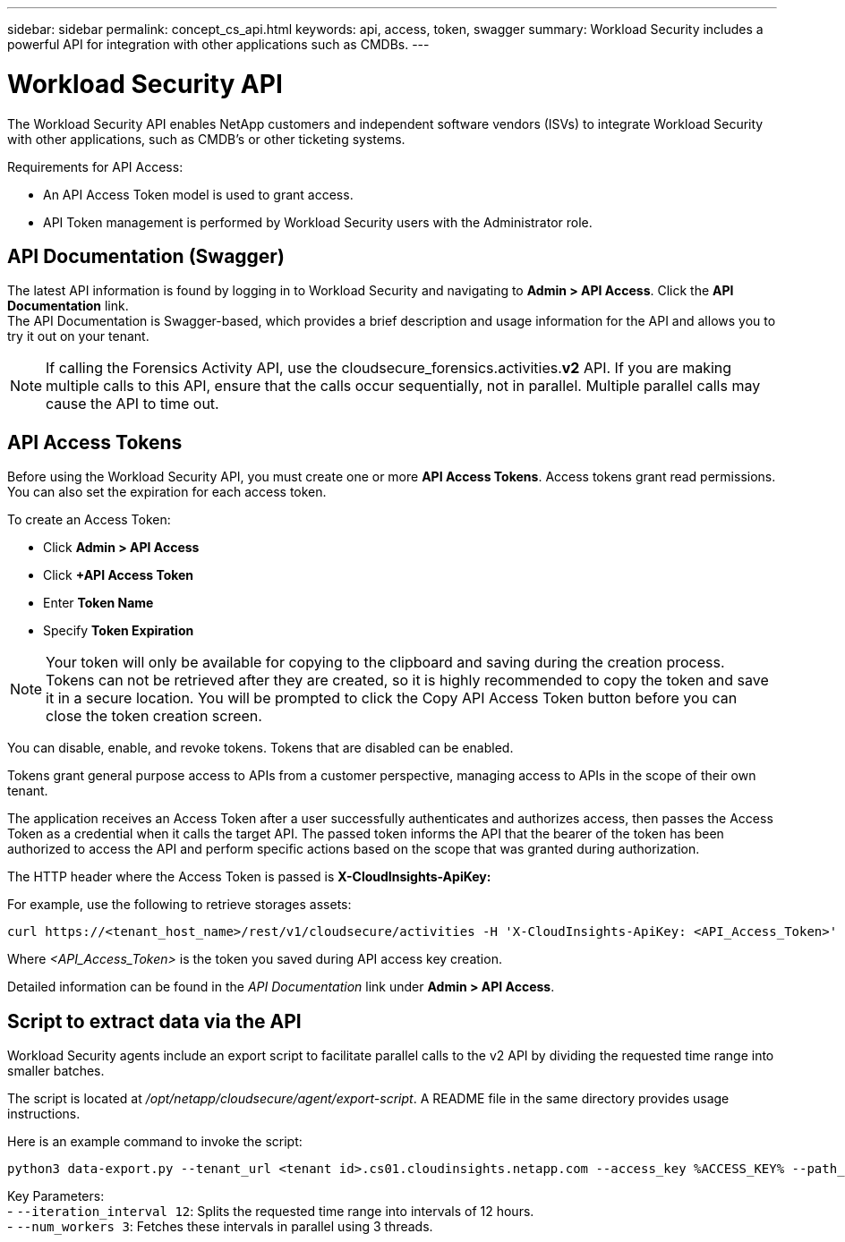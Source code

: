 ---
sidebar: sidebar
permalink: concept_cs_api.html
keywords: api, access, token, swagger  
summary: Workload Security includes a powerful API for integration with other applications such as CMDBs.
---

= Workload Security API
:hardbreaks:
:nofooter:
:icons: font
:linkattrs:
:imagesdir: ./media/

[.lead]
The Workload Security API enables NetApp customers and independent software vendors (ISVs) to integrate Workload Security with other applications, such as CMDB’s or other ticketing systems.


Requirements for API Access:

*	An API Access Token model is used to grant access.
*	API Token management is performed by Workload Security users with the Administrator role.


== API Documentation (Swagger)
The latest API information is found by logging in to Workload Security and navigating to *Admin > API Access*. Click the *API Documentation* link.
The API Documentation is Swagger-based, which provides a brief description and usage information for the API and allows you to try it out on your tenant.

NOTE: If calling the Forensics Activity API, use the cloudsecure_forensics.activities.*v2* API. If you are making multiple calls to this API, ensure that the calls occur sequentially, not in parallel. Multiple parallel calls may cause the API to time out.


== API Access Tokens
Before using the Workload Security API, you must create one or more *API Access Tokens*. Access tokens grant read permissions. You can also set the expiration for each access token. 

To create an Access Token:

* Click *Admin > API Access*
*	Click *+API Access Token*
*	Enter *Token Name*
*	Specify *Token Expiration*

NOTE: Your token will only be available for copying to the clipboard and saving during the creation process. Tokens can not be retrieved after they are created, so it is highly recommended to copy the token and save it in a secure location. You will be prompted to click the Copy API Access Token button before you can close the token creation screen.

You can disable, enable, and revoke tokens. Tokens that are disabled can be enabled.

Tokens grant general purpose access to APIs from a customer perspective, managing access to APIs in the scope of their own tenant. 

The application receives an Access Token after a user successfully authenticates and authorizes access, then passes the Access Token as a credential when it calls the target API. The passed token informs the API that the bearer of the token has been authorized to access the API and perform specific actions based on the scope that was granted during authorization.

The HTTP header where the Access Token is passed is *X-CloudInsights-ApiKey:*

For example, use the following to retrieve storages assets:

 curl https://<tenant_host_name>/rest/v1/cloudsecure/activities -H 'X-CloudInsights-ApiKey: <API_Access_Token>'
 
Where _<API_Access_Token>_ is the token you saved during API access key creation.

Detailed information can be found in the _API Documentation_ link under *Admin > API Access*. 

== Script to extract data via the API

Workload Security agents include an export script to facilitate parallel calls to the v2 API by dividing the requested time range into smaller batches.

The script is located at _/opt/netapp/cloudsecure/agent/export-script_. A README file in the same directory provides usage instructions. 

Here is an example command to invoke the script:

```
python3 data-export.py --tenant_url <tenant id>.cs01.cloudinsights.netapp.com --access_key %ACCESS_KEY% --path_filter "<dir path>" --user_name "<user>" --from_time "01-08-2024 00:00:00" --to_time "31-08-2024 23:59:59" --iteration_interval 12 --num_workers 3
```

Key Parameters:
- `--iteration_interval 12`: Splits the requested time range into intervals of 12 hours.
- `--num_workers 3`: Fetches these intervals in parallel using 3 threads.



